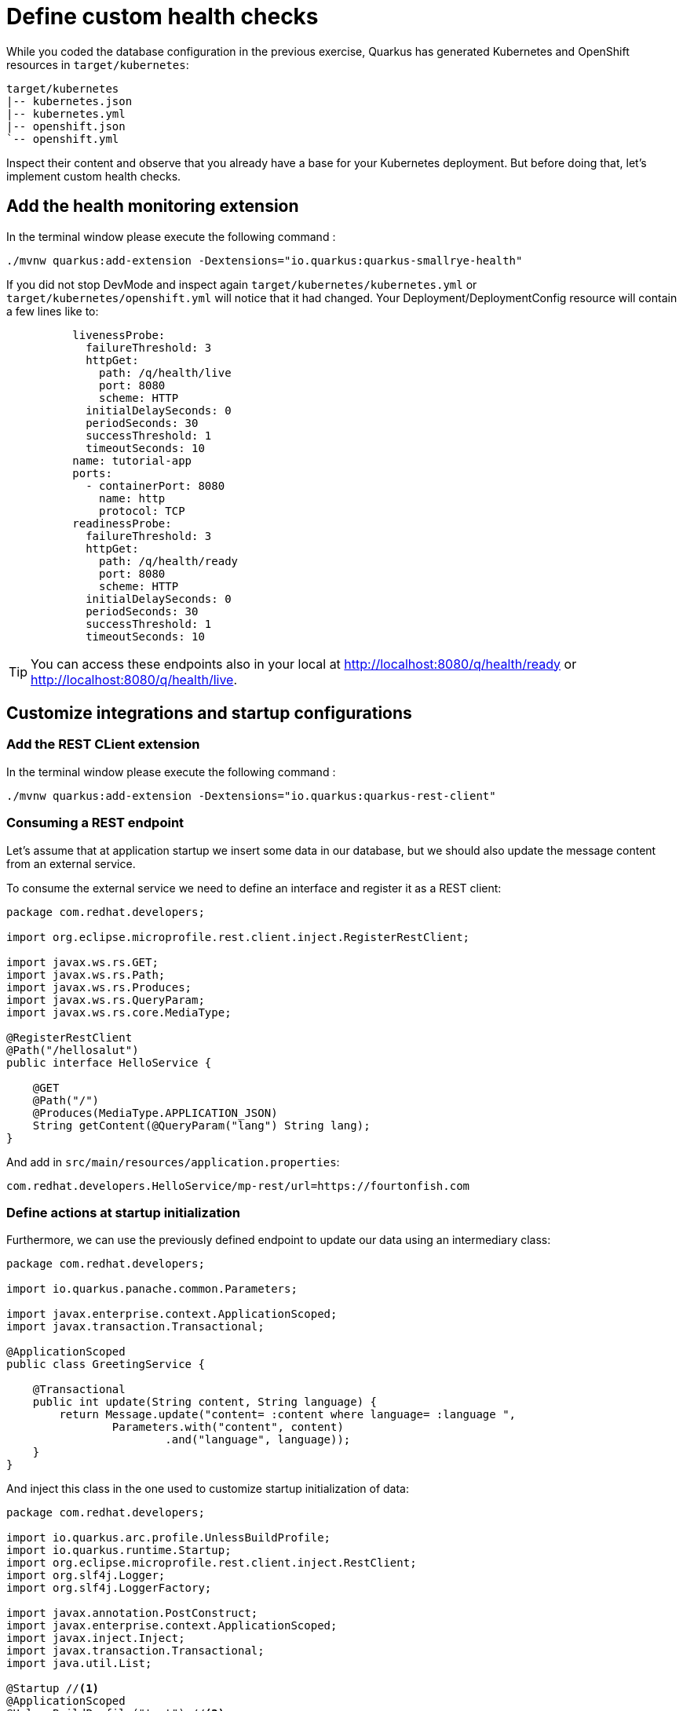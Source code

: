 = Define custom health checks

While you coded the database configuration in the previous exercise, Quarkus has generated Kubernetes and OpenShift resources in `target/kubernetes`:

[.console-input]
[source,config,subs="+macros,+attributes"]
----
target/kubernetes
|-- kubernetes.json
|-- kubernetes.yml
|-- openshift.json
`-- openshift.yml
----

Inspect their content and observe that you already have a base for your Kubernetes deployment.
But before doing that, let's implement custom health checks.

== Add the health monitoring extension

In the terminal window please execute the following command
:
[.console-input]
[source,config,subs="+macros,+attributes"]
----
./mvnw quarkus:add-extension -Dextensions="io.quarkus:quarkus-smallrye-health"
----

If you did not stop DevMode and inspect again `target/kubernetes/kubernetes.yml` or `target/kubernetes/openshift.yml` 
will notice that it had changed. Your Deployment/DeploymentConfig resource will contain a few lines like to:

[.console-input]
[source,config,subs="+macros,+attributes"]
----
          livenessProbe:
            failureThreshold: 3
            httpGet:
              path: /q/health/live
              port: 8080
              scheme: HTTP
            initialDelaySeconds: 0
            periodSeconds: 30
            successThreshold: 1
            timeoutSeconds: 10
          name: tutorial-app
          ports:
            - containerPort: 8080
              name: http
              protocol: TCP
          readinessProbe:
            failureThreshold: 3
            httpGet:
              path: /q/health/ready
              port: 8080
              scheme: HTTP
            initialDelaySeconds: 0
            periodSeconds: 30
            successThreshold: 1
            timeoutSeconds: 10
----

TIP: You can access these endpoints also in your local at http://localhost:8080/q/health/ready or http://localhost:8080/q/health/live.

== Customize integrations and startup configurations

=== Add the REST CLient extension

In the terminal window please execute the following command
:
[.console-input]
[source,config,subs="+macros,+attributes"]
----
./mvnw quarkus:add-extension -Dextensions="io.quarkus:quarkus-rest-client"
----

=== Consuming a REST endpoint

Let's assume that at application startup we insert some data in our database, but
we should also update the message content from an external service.

To consume the external service we need to define an interface and register it as a REST client:

[.console-input]
[source,java]
----
package com.redhat.developers;

import org.eclipse.microprofile.rest.client.inject.RegisterRestClient;

import javax.ws.rs.GET;
import javax.ws.rs.Path;
import javax.ws.rs.Produces;
import javax.ws.rs.QueryParam;
import javax.ws.rs.core.MediaType;

@RegisterRestClient
@Path("/hellosalut")
public interface HelloService {

    @GET
    @Path("/")
    @Produces(MediaType.APPLICATION_JSON)
    String getContent(@QueryParam("lang") String lang);
}
----

And add in `src/main/resources/application.properties`:

[.console-input]
[source,config,subs="+macros,+attributes"]
----
com.redhat.developers.HelloService/mp-rest/url=https://fourtonfish.com
----

=== Define actions at startup initialization

Furthermore, we can use the previously defined endpoint to update our data using an intermediary class:

[.console-input]
[source,java]
----
package com.redhat.developers;

import io.quarkus.panache.common.Parameters;

import javax.enterprise.context.ApplicationScoped;
import javax.transaction.Transactional;

@ApplicationScoped
public class GreetingService {

    @Transactional
    public int update(String content, String language) {
        return Message.update("content= :content where language= :language ",
                Parameters.with("content", content)
                        .and("language", language));
    }
}
----

And inject this class in the one used to customize startup initialization of data:

[.console-input]
[source,java]
----
package com.redhat.developers;

import io.quarkus.arc.profile.UnlessBuildProfile;
import io.quarkus.runtime.Startup;
import org.eclipse.microprofile.rest.client.inject.RestClient;
import org.slf4j.Logger;
import org.slf4j.LoggerFactory;

import javax.annotation.PostConstruct;
import javax.enterprise.context.ApplicationScoped;
import javax.inject.Inject;
import javax.transaction.Transactional;
import java.util.List;

@Startup //<1>
@ApplicationScoped 
@UnlessBuildProfile("test") //<2>
public class MessageInitializer {
    private static final Logger LOGGER = LoggerFactory.getLogger(MessageInitializer.class);

    @Inject
    @RestClient
    HelloService helloService; //<3>

    @Inject
    GreetingService greetingService; //<4>

    @PostConstruct
    public void init() {
        LOGGER.debug("Updating the db from external service");
        List<Message> messages = Message.findAll().list();
        for (Message message : messages) {
            String language = message.getLanguage();
            greetingService.update(helloService.getContent(language), language); //<5>
        }
        LOGGER.debug("End update of the db ");
    }
}
----

<1> This annotation initializes a CDI bean at application startup. 
This code will be executed after initializing the database from `import.sql`.
<2> Enable for both prod and dev build time profiles.
<3> Inject the `RestClient` service.
<4> Inject the service that updates database content and has `@Transactional` annotation set on the invoked method.
<5> Invoke record update.



== Customize health endpoints and readiness probe

Some extensions may provide default health checks, including that the extension will automatically register its health checks.
For example, `quarkus-agroal` (that is used to manage Quarkus datasources)  automatically registers a readiness health check that will validate each datasource.

You can change the root path to the health endpoints by setting the following property in `src/main/resources/application.properties`:

[.console-input]
[source,config,subs="+macros,+attributes"]
----
quarkus.smallrye-health.root-path=/health
----

If you reload the context in DevMode (by pressing `s`), you would notice that your Kubernetes/OpenShift manifests have changed and take into account your new configuration.

As the database readiness is already assessed, we can customize a startup probe to check the availability of the endpoint `https://fourtonfish.com`:


[.console-input]
[source,java]
----
package com.redhat.developers;

import io.smallrye.health.checks.UrlHealthCheck;
import org.eclipse.microprofile.config.inject.ConfigProperty;
import org.eclipse.microprofile.health.HealthCheck;
import org.eclipse.microprofile.health.Readiness;

import javax.enterprise.context.ApplicationScoped;
import javax.ws.rs.HttpMethod;

@ApplicationScoped
public class CustomHealthCheck {

    @ConfigProperty(name = "com.redhat.developers.HelloService/mp-rest/url")
    String externalURL;

    @Readiness //<1> 
    HealthCheck checkURL() {
        return new UrlHealthCheck(externalURL+"/hellosalut/?lang=en") //<2>
                .name("external-url-check").requestMethod(HttpMethod.GET).statusCode(200);
    }

}
----

<1> Annotate the method with `org.eclipse.microprofile.health.Readiness` to signal its implementation.
<2> `UrlHealthCheck` checks if host is reachable using a Http URL connection.

You can even offer a dedicated path to your probe implementation:

[.console-input]
[source,config,subs="+macros,+attributes"]
----
quarkus.smallrye-health.startup-path=/health/customstart
----

In dev mode, all your heath checks are visible in health UI: http://localhost:8080/q/health-ui/.
Also, the Quarkus Kubernetes/OpenShift extension will take into account your custom probe definitions when generating their YAML.

[TIP]
====
Quarkus comes with some HealthCheck implementations for you to check status of different components:

** SocketHealthCheck: checks if host is reachable using a socket.
** UrlHealthCheck: checks if host is reachable using a Http URL connection.
** InetAddressHealthCheck: checks if host is reachable using InetAddress.isReachable method.
====

[NOTE]
=====
Quarkus has automatic readiness probes added when you use certain extensions: 

*datasource*
A probe to check database connection status.

*kafka*
A probe to check kafka connection status. In this case you need to enable manually by setting quarkus.kafka.health.enabled to true.

*mongoDB*
A probe to check MongoDB connection status.

*neo4j*
A probe to check Neo4J connection status.

*artemis*
A probe to check Artemis JMS connection status.

*kafka-streams*
Liveness (for stream state) and Readiness (topics created) probes.

*vault*
A probe to check Vault conection status.

*gRPC*
A readiness probe for the gRPC services.

*Cassandra*
A readiness probe to check Cassandra connection status.

*Redis*
A readiness probe to check Redis connection status.
=====